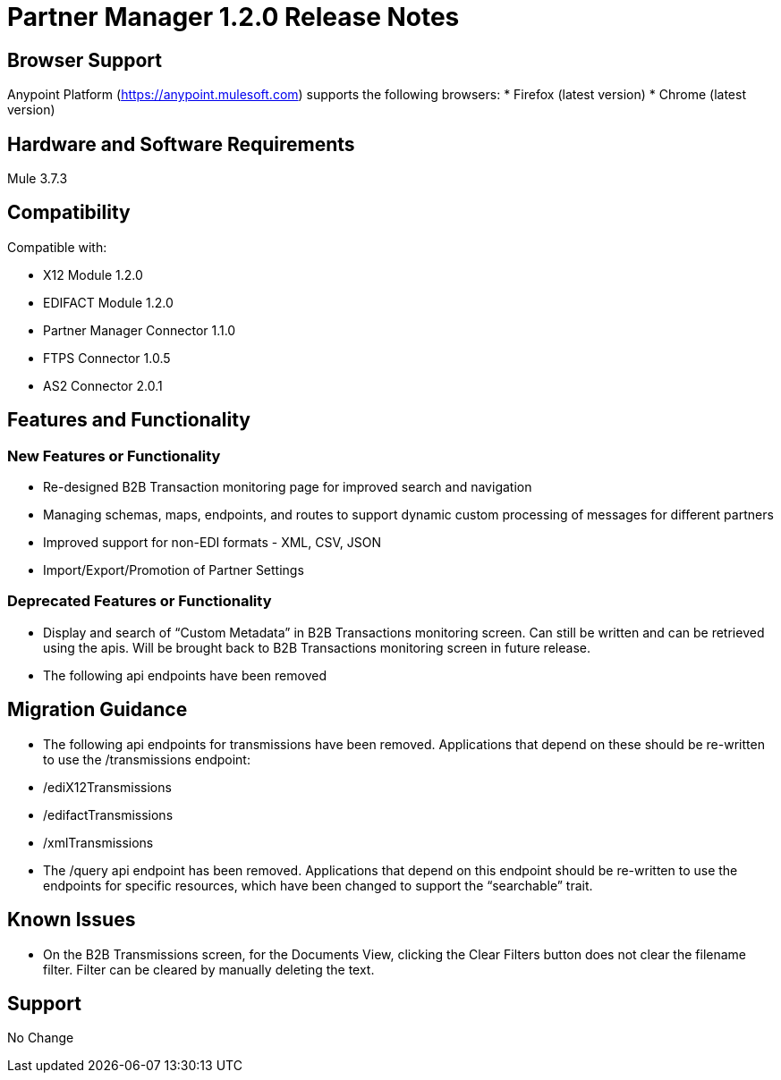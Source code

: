 = Partner Manager 1.2.0 Release Notes

== Browser Support

Anypoint Platform (https://anypoint.mulesoft.com) supports the following browsers:
* Firefox (latest version)
* Chrome (latest version)

== Hardware and Software Requirements
Mule 3.7.3

== Compatibility

Compatible with:

* X12 Module 1.2.0
* EDIFACT Module 1.2.0
* Partner Manager Connector 1.1.0
* FTPS Connector 1.0.5
* AS2 Connector 2.0.1

== Features and Functionality

=== New Features or Functionality
* Re-designed B2B Transaction monitoring page for improved search and navigation
* Managing schemas, maps, endpoints, and routes to support dynamic custom processing of messages for different partners
* Improved support for non-EDI formats - XML, CSV, JSON
* Import/Export/Promotion of Partner Settings

=== Deprecated Features or Functionality
* Display and search of “Custom Metadata” in B2B Transactions monitoring screen.  Can still be written and can be retrieved using the apis.  Will be brought back to B2B Transactions monitoring screen in future release.
* The following api endpoints have been removed

== Migration Guidance
* The following api endpoints for transmissions have been removed.  Applications that depend on these should be re-written to use the /transmissions endpoint:
   * /ediX12Transmissions
   * /edifactTransmissions
   * /xmlTransmissions
* The /query api endpoint has been removed.  Applications that depend on this endpoint should be re-written to use the endpoints for specific resources, which have been changed to support the “searchable” trait.

== Known Issues
* On the B2B Transmissions screen, for the Documents View, clicking the Clear Filters button does not clear the filename filter.  Filter can be cleared by manually deleting the text.

== Support
No Change
